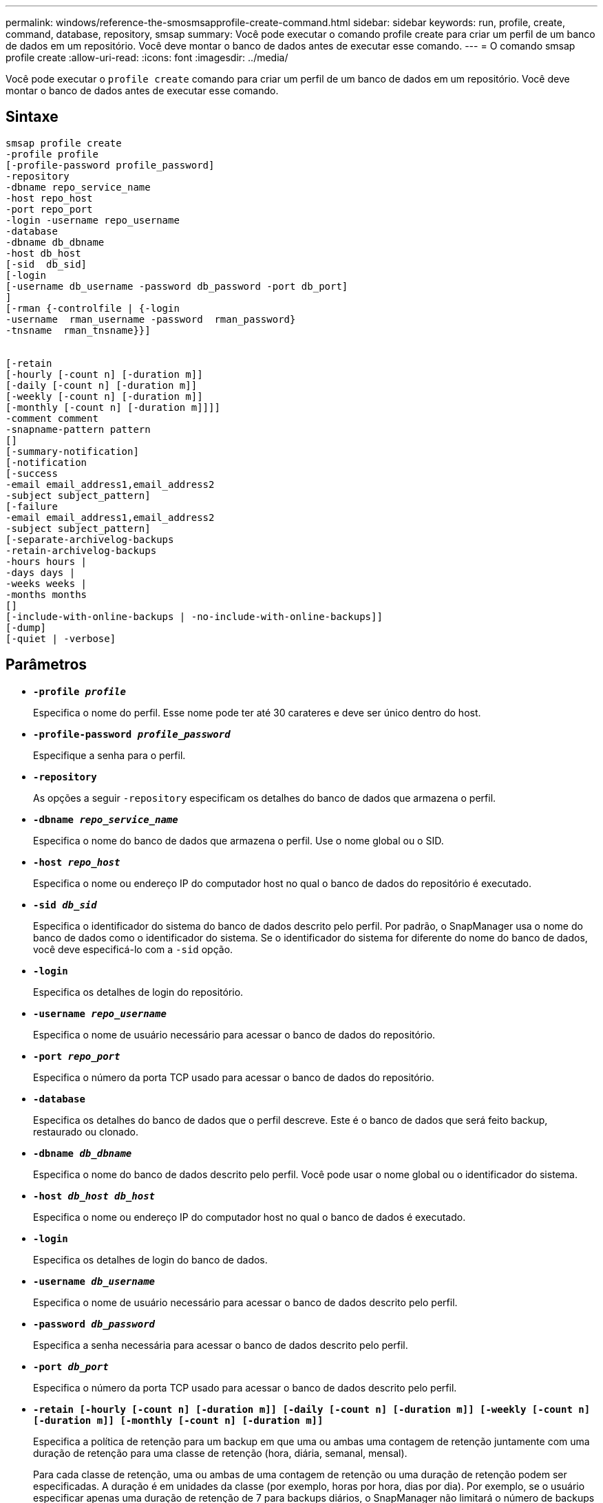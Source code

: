---
permalink: windows/reference-the-smosmsapprofile-create-command.html 
sidebar: sidebar 
keywords: run, profile, create, command, database, repository, smsap 
summary: Você pode executar o comando profile create para criar um perfil de um banco de dados em um repositório. Você deve montar o banco de dados antes de executar esse comando. 
---
= O comando smsap profile create
:allow-uri-read: 
:icons: font
:imagesdir: ../media/


[role="lead"]
Você pode executar o `profile create` comando para criar um perfil de um banco de dados em um repositório. Você deve montar o banco de dados antes de executar esse comando.



== Sintaxe

[listing]
----

smsap profile create
-profile profile
[-profile-password profile_password]
-repository
-dbname repo_service_name
-host repo_host
-port repo_port
-login -username repo_username
-database
-dbname db_dbname
-host db_host
[-sid  db_sid]
[-login
[-username db_username -password db_password -port db_port]
]
[-rman {-controlfile | {-login
-username  rman_username -password  rman_password}
-tnsname  rman_tnsname}}]


[-retain
[-hourly [-count n] [-duration m]]
[-daily [-count n] [-duration m]]
[-weekly [-count n] [-duration m]]
[-monthly [-count n] [-duration m]]]]
-comment comment
-snapname-pattern pattern
[]
[-summary-notification]
[-notification
[-success
-email email_address1,email_address2
-subject subject_pattern]
[-failure
-email email_address1,email_address2
-subject subject_pattern]
[-separate-archivelog-backups
-retain-archivelog-backups
-hours hours |
-days days |
-weeks weeks |
-months months
[]
[-include-with-online-backups | -no-include-with-online-backups]]
[-dump]
[-quiet | -verbose]
----


== Parâmetros

* *`-profile _profile_`*
+
Especifica o nome do perfil. Esse nome pode ter até 30 carateres e deve ser único dentro do host.

* *`-profile-password _profile_password_`*
+
Especifique a senha para o perfil.

* *`-repository`*
+
As opções a seguir `-repository` especificam os detalhes do banco de dados que armazena o perfil.

* *`-dbname _repo_service_name_`*
+
Especifica o nome do banco de dados que armazena o perfil. Use o nome global ou o SID.

* *`-host _repo_host_`*
+
Especifica o nome ou endereço IP do computador host no qual o banco de dados do repositório é executado.

* *`-sid _db_sid_`*
+
Especifica o identificador do sistema do banco de dados descrito pelo perfil. Por padrão, o SnapManager usa o nome do banco de dados como o identificador do sistema. Se o identificador do sistema for diferente do nome do banco de dados, você deve especificá-lo com a `-sid` opção.

* *`-login`*
+
Especifica os detalhes de login do repositório.

* *`-username _repo_username_`*
+
Especifica o nome de usuário necessário para acessar o banco de dados do repositório.

* *`-port _repo_port_`*
+
Especifica o número da porta TCP usado para acessar o banco de dados do repositório.

* *`-database`*
+
Especifica os detalhes do banco de dados que o perfil descreve. Este é o banco de dados que será feito backup, restaurado ou clonado.

* *`-dbname _db_dbname_`*
+
Especifica o nome do banco de dados descrito pelo perfil. Você pode usar o nome global ou o identificador do sistema.

* *`-host _db_host db_host_`*
+
Especifica o nome ou endereço IP do computador host no qual o banco de dados é executado.

* *`-login`*
+
Especifica os detalhes de login do banco de dados.

* *`-username _db_username_`*
+
Especifica o nome de usuário necessário para acessar o banco de dados descrito pelo perfil.

* *`-password _db_password_`*
+
Especifica a senha necessária para acessar o banco de dados descrito pelo perfil.

* *`-port _db_port_`*
+
Especifica o número da porta TCP usado para acessar o banco de dados descrito pelo perfil.

* *`-retain [-hourly [-count n] [-duration m]] [-daily [-count n] [-duration m]] [-weekly [-count n] [-duration m]] [-monthly [-count n] [-duration m]]`*
+
Especifica a política de retenção para um backup em que uma ou ambas uma contagem de retenção juntamente com uma duração de retenção para uma classe de retenção (hora, diária, semanal, mensal).

+
Para cada classe de retenção, uma ou ambas de uma contagem de retenção ou uma duração de retenção podem ser especificadas. A duração é em unidades da classe (por exemplo, horas por hora, dias por dia). Por exemplo, se o usuário especificar apenas uma duração de retenção de 7 para backups diários, o SnapManager não limitará o número de backups diários para o perfil (porque a contagem de retenção é 0), mas o SnapManager excluirá automaticamente backups diários criados há mais de 7 dias.

* *`-comment _comment_`*
+
Especifica o comentário para um perfil descrevendo o domínio do perfil.

* *`-snapname-pattern _pattern_`*
+
Especifica o padrão de nomenclatura para cópias Snapshot. Você também pode incluir texto personalizado, por exemplo, HAOPS para operações altamente disponíveis, em todos os nomes de cópia Snapshot. Você pode alterar o padrão de nomenclatura da cópia Snapshot ao criar um perfil ou após o perfil ser criado. O padrão atualizado se aplica apenas a cópias Snapshot que ainda não foram criadas. As cópias snapshot que existem mantêm o padrão Snapname anterior. Você pode usar várias variáveis no texto padrão.

* *`-summary-notification`*
+
Especifica que a notificação de resumo por e-mail está ativada para o novo perfil.

* *`-notification  -success-email  _e-mail_address1,e-mail address2_  -subject  _subject_pattern_`*
+
Especifica que a notificação por e-mail está ativada para o novo perfil para que os e-mails sejam recebidos pelos destinatários quando a operação SnapManager for bem-sucedida. Você deve inserir um único endereço de e-mail ou vários endereços de e-mail para os quais os alertas serão enviados e um padrão de assunto de e-mail para o novo perfil.

+
Você também pode incluir texto de assunto personalizado para o novo perfil. Você pode alterar o texto do assunto ao criar um perfil ou após o perfil ter sido criado. O assunto atualizado aplica-se apenas aos e-mails que não são enviados. Você pode usar várias variáveis para o assunto do e-mail.

* *`-notification  -failure  -email  _e-mail_address1,e-mail address2_  -subject  _subject_pattern_`*
+
Especifica que a opção Ativar notificação por e-mail está ativada para o novo perfil para que os e-mails sejam recebidos pelos destinatários quando a operação SnapManager falhar. Você deve inserir um único endereço de e-mail ou vários endereços de e-mail para os quais os alertas serão enviados e um padrão de assunto de e-mail para o novo perfil.

+
Você também pode incluir texto de assunto personalizado para o novo perfil. Você pode alterar o texto do assunto ao criar um perfil ou após o perfil ter sido criado. O assunto atualizado aplica-se apenas aos e-mails que não são enviados. Você pode usar várias variáveis para o assunto do e-mail.

* *`-separate-archivelog-backups`*
+
Especifica que o backup de log de arquivamento é separado do backup de arquivo de dados. Este é um parâmetro opcional que você pode fornecer ao criar o perfil. Depois de separar o backup usando essa opção, você pode fazer backup somente de arquivos de dados ou backup somente de logs de arquivamento.

* *`-retain-archivelog-backups -hours _hours_ | -days _days_ | -weeks _weeks_| -months _months_`*
+
Especifica que os backups de log de arquivamento são mantidos com base na duração de retenção de log de arquivamento (hora, dia, semanal, mensal).

* *`-quiet`*
+
Exibe apenas mensagens de erro no console. O padrão é exibir mensagens de erro e aviso.

* *`-verbose`*
+
Exibe mensagens de erro, aviso e informativas no console.

* *`-include-with-online-backups`*
+
Especifica que o backup do log de arquivamento está incluído junto com o backup do banco de dados on-line.

* *`-no-include-with-online-backups`*
+
Especifica que os backups de log de arquivamento não são incluídos juntamente com o backup de banco de dados on-line.

* *`-dump`*
+
Especifica que os arquivos de despejo são coletados após a operação de criação de perfil bem-sucedida.





== Exemplo

O exemplo a seguir mostra a criação de um perfil com política de retenção por hora e notificação por e-mail:

[listing]
----
smsap profile create -profile test_rbac -profile-password netapp -repository -dbname SMSAPREP -host hostname.org.com -port 1521 -login -username smsaprep -database -dbname RACB -host saal -sid racb1 -login -username sys -password netapp -port 1521 -rman -controlfile -retain -hourly -count 30 -verbose
Operation Id [8abc01ec0e78ebda010e78ebe6a40005] succeeded.
----